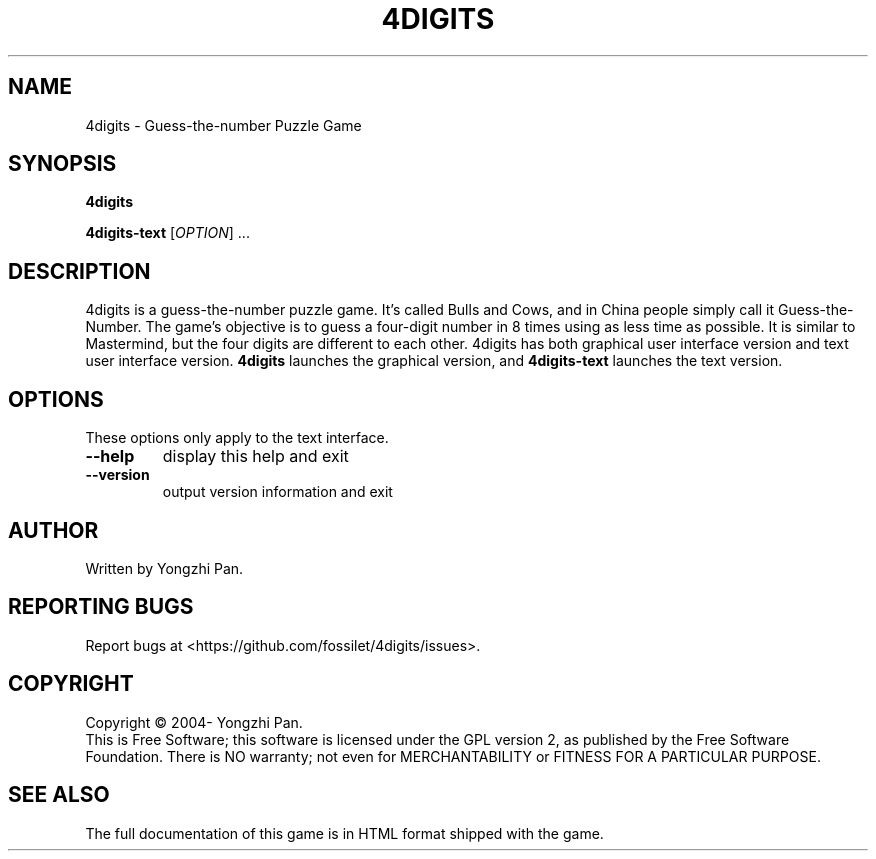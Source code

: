 .TH 4DIGITS "6" "Nov 2013" "4digits 1.1.4" "The 4digits game"
.SH NAME
4digits \- Guess-the-number Puzzle Game
.SH SYNOPSIS
.B 4digits

.B 4digits-text
[\fIOPTION\fR] ...
.SH DESCRIPTION
4digits is a guess-the-number puzzle game. It's called Bulls and Cows,
and in China people simply call it Guess-the-Number. The game's
objective is to guess a four-digit number in 8 times using as less
time as possible. It is similar to Mastermind, but the four digits
are different to each other. 4digits has both graphical user
interface version and text user interface version.
.B 4digits
launches the graphical version, and
.B 4digits-text
launches the text version.
.SH OPTIONS
These options only apply to the text interface.
.TP
\fB\-\-help\fR
display this help and exit
.TP
\fB\-\-version\fR
output version information and exit
.SH AUTHOR
Written by Yongzhi Pan.
.SH "REPORTING BUGS"
Report bugs at <https://github.com/fossilet/4digits/issues>.
.SH COPYRIGHT
Copyright \(co 2004- Yongzhi Pan.
.br
This is Free Software; this software is licensed under the GPL version
2, as published by the Free Software Foundation.  There is NO warranty;
not even for MERCHANTABILITY or FITNESS FOR A PARTICULAR PURPOSE.
.SH "SEE ALSO"
The full documentation of this game is in HTML format shipped with the game.
